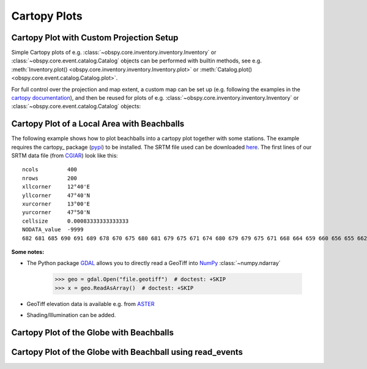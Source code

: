 =============
Cartopy Plots
=============

Cartopy Plot with Custom Projection Setup
=========================================

Simple Cartopy plots of e.g. :class:`~obspy.core.inventory.inventory.Inventory`
or :class:`~obspy.core.event.catalog.Catalog` objects can be performed with
builtin methods, see e.g.
:meth:`Inventory.plot() <obspy.core.inventory.inventory.Inventory.plot>` or
:meth:`Catalog.plot() <obspy.core.event.catalog.Catalog.plot>`.

For full control over the projection and map extent, a custom map can be
set up (e.g. following the examples in the
`cartopy documentation <https://scitools.org.uk/cartopy/docs/latest/gallery/index.html>`_),
and then be reused for plots of
e.g. :class:`~obspy.core.inventory.inventory.Inventory` or
:class:`~obspy.core.event.catalog.Catalog` objects:

.. plot:: tutorial/code_snippets/cartopy_plot_custom.py
   :include-source:

Cartopy Plot of a Local Area with Beachballs
============================================

The following example shows how to plot beachballs into a cartopy plot together
with some stations. The example requires the cartopy_ package (pypi_)
to be installed. The SRTM file used can be downloaded here_. The first lines of
our SRTM data file (from CGIAR_) look like this::

    ncols         400
    nrows         200
    xllcorner     12°40'E
    yllcorner     47°40'N
    xurcorner     13°00'E
    yurcorner     47°50'N
    cellsize      0.00083333333333333
    NODATA_value  -9999
    682 681 685 690 691 689 678 670 675 680 681 679 675 671 674 680 679 679 675 671 668 664 659 660 656 655 662 666 660 659 659 658 ....

.. plot:: tutorial/code_snippets/cartopy_plot_with_beachballs.py
   :include-source:

**Some notes:**

* The Python package GDAL_ allows you to directly read a GeoTiff into NumPy_
  :class:`~numpy.ndarray`

      >>> geo = gdal.Open("file.geotiff")  # doctest: +SKIP
      >>> x = geo.ReadAsArray()  # doctest: +SKIP

* GeoTiff elevation data is available e.g. from ASTER_
* Shading/Illumination can be added.

.. _cartopy:: https://scitools.org.uk/cartopy/docs/latest/
.. _pypi: https://pypi.org/project/Cartopy/
.. _here: https://examples.obspy.org/srtm_1240-1300E_4740-4750N.asc.gz
.. _CGIAR: https://srtm.csi.cgiar.org/
.. _NumPy: https://www.numpy.org/
.. _GDAL: https://trac.osgeo.org/gdal/wiki/GdalOgrInPython
.. _ASTER: https://gdem.ersdac.jspacesystems.or.jp/search.jsp


Cartopy Plot of the Globe with Beachballs
=========================================

.. plot:: tutorial/code_snippets/cartopy_plot_with_beachballs2.py
   :include-source:

Cartopy Plot of the Globe with Beachball using read_events
==========================================================

.. plot:: tutorial/code_snippets/cartopy_with_beachball_read_events.py
   :include-source:
